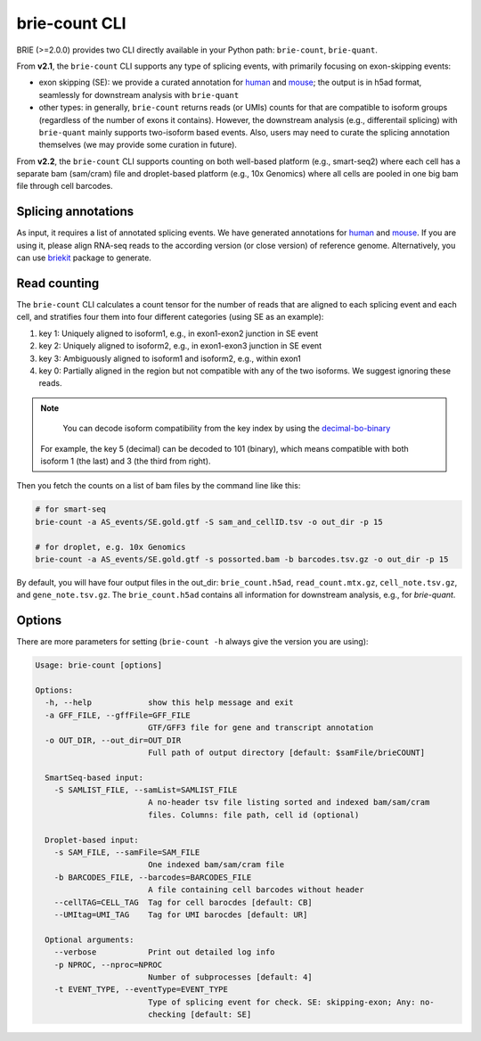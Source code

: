 ==============
brie-count CLI
==============

BRIE (>=2.0.0) provides two CLI directly available in your Python path: 
``brie-count``, ``brie-quant``. 

From **v2.1**, the ``brie-count`` CLI supports any type of splicing events, 
with primarily focusing on exon-skipping events:

* exon skipping (SE): we provide a curated annotation for human_ and mouse_; the
  output is in h5ad format, seamlessly for downstream analysis with 
  ``brie-quant``
  
* other types: in generally, ``brie-count`` returns reads (or UMIs) counts for
  that are compatible to isoform groups (regardless of the number of exons it 
  contains). However, the downstream analysis (e.g., differentail splicing) 
  with ``brie-quant`` mainly supports two-isoform based events. Also, users may 
  need to curate the splicing annotation themselves (we may provide some 
  curation in future).

From **v2.2**, the ``brie-count`` CLI supports counting on both well-based 
platform (e.g., smart-seq2) where each cell has a separate bam (sam/cram) file 
and droplet-based platform (e.g., 10x Genomics) where all cells are pooled in 
one big bam file through cell barcodes.


Splicing annotations
====================
As input, it requires a list of annotated splicing events. We have generated
annotations for human_ and mouse_. If you are using it, please align RNA-seq 
reads to the according version (or close version) of reference genome. 
Alternatively, you can use `briekit`_ package to generate.

.. _human: https://sourceforge.net/projects/brie-rna/files/annotation/human/gencode.v25/
.. _mouse: https://sourceforge.net/projects/brie-rna/files/annotation/mouse/gencode.vM12/
.. _briekit: https://github.com/huangyh09/briekit/wiki

Read counting
=============

The ``brie-count`` CLI calculates a count tensor for the number of reads that 
are aligned to each splicing event and each cell, and stratifies four them into
four different categories (using SE as an example):

1. key 1: Uniquely aligned to isoform1, e.g., in exon1-exon2 junction in SE event
2. key 2: Uniquely aligned to isoform2, e.g., in exon1-exon3 junction in SE event
3. key 3: Ambiguously aligned to isoform1 and isoform2, e.g., within exon1
4. key 0: Partially aligned in the region but not compatible with any of the two 
   isoforms. We suggest ignoring these reads.

.. note::
   You can decode isoform compatibility from the key index by using the 
   `decimal-bo-binary 
   <https://docutils.sourceforge.io/docs/user/rst/quickref.html#internal-hyperlink-targets>`_
  
  For example, the key 5 (decimal) can be decoded to 101 (binary), which means
  compatible with both isoform 1 (the last) and 3 (the third from right).

Then you fetch the counts on a list of bam files by the command line like this:

.. code-block:: bash

  # for smart-seq
  brie-count -a AS_events/SE.gold.gtf -S sam_and_cellID.tsv -o out_dir -p 15

  # for droplet, e.g. 10x Genomics
  brie-count -a AS_events/SE.gold.gtf -s possorted.bam -b barcodes.tsv.gz -o out_dir -p 15


By default, you will have four output files in the out_dir: ``brie_count.h5ad``, 
``read_count.mtx.gz``, ``cell_note.tsv.gz``, and ``gene_note.tsv.gz``. The 
``brie_count.h5ad`` contains all information for downstream analysis, e.g., for
`brie-quant`.

Options
=======

There are more parameters for setting (``brie-count -h`` always give the version 
you are using):

.. code-block:: html

    Usage: brie-count [options]

    Options:
      -h, --help            show this help message and exit
      -a GFF_FILE, --gffFile=GFF_FILE
                            GTF/GFF3 file for gene and transcript annotation
      -o OUT_DIR, --out_dir=OUT_DIR
                            Full path of output directory [default: $samFile/brieCOUNT]

      SmartSeq-based input:
        -S SAMLIST_FILE, --samList=SAMLIST_FILE
                            A no-header tsv file listing sorted and indexed bam/sam/cram
                            files. Columns: file path, cell id (optional)

      Droplet-based input:
        -s SAM_FILE, --samFile=SAM_FILE
                            One indexed bam/sam/cram file
        -b BARCODES_FILE, --barcodes=BARCODES_FILE
                            A file containing cell barcodes without header
        --cellTAG=CELL_TAG  Tag for cell barocdes [default: CB]
        --UMItag=UMI_TAG    Tag for UMI barocdes [default: UR]

      Optional arguments:
        --verbose           Print out detailed log info
        -p NPROC, --nproc=NPROC
                            Number of subprocesses [default: 4]
        -t EVENT_TYPE, --eventType=EVENT_TYPE
                            Type of splicing event for check. SE: skipping-exon; Any: no-
                            checking [default: SE]

